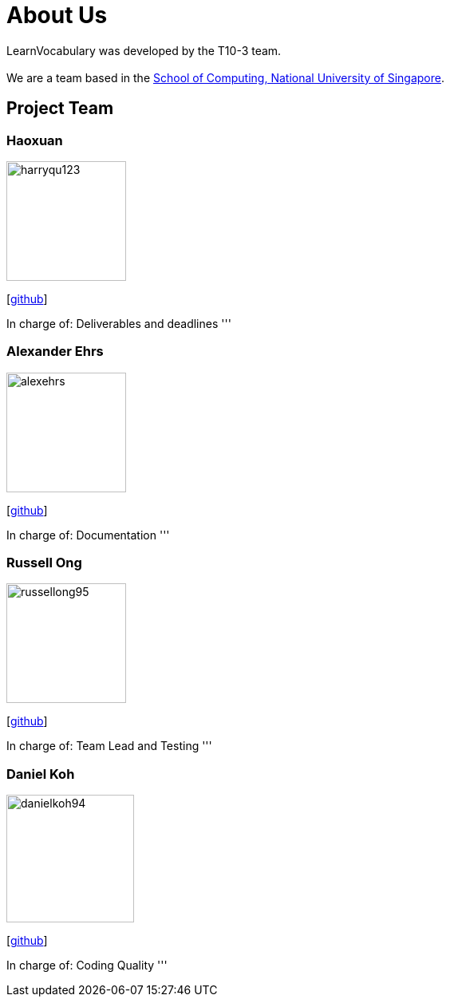 = About Us
:site-section: AboutUs
:relfileprefix: team/
:imagesDir: images
:stylesDir: stylesheets

LearnVocabulary was developed by the T10-3 team. +
{empty} +
We are a team based in the http://www.comp.nus.edu.sg[School of Computing, National University of Singapore].

== Project Team

=== Haoxuan
image::harryqu123.png[width="150", align="left"]
{empty}[https://github.com/Harryqu123[github]]

In charge of: Deliverables and deadlines
'''

=== Alexander Ehrs
image::alexehrs.png[width="150", align="left"]
{empty}[http://github.com/alexehrs[github]]

In charge of: Documentation
'''

=== Russell Ong
image::russellong95.png[width="150", align="left"]
{empty}[https://github.com/RussellOng95[github]]

In charge of: Team Lead and Testing
'''

=== Daniel Koh
image::danielkoh94.png[width="160", align="left"]
{empty}[https://github.com/danielkoh94[github]]

In charge of: Coding Quality
'''
